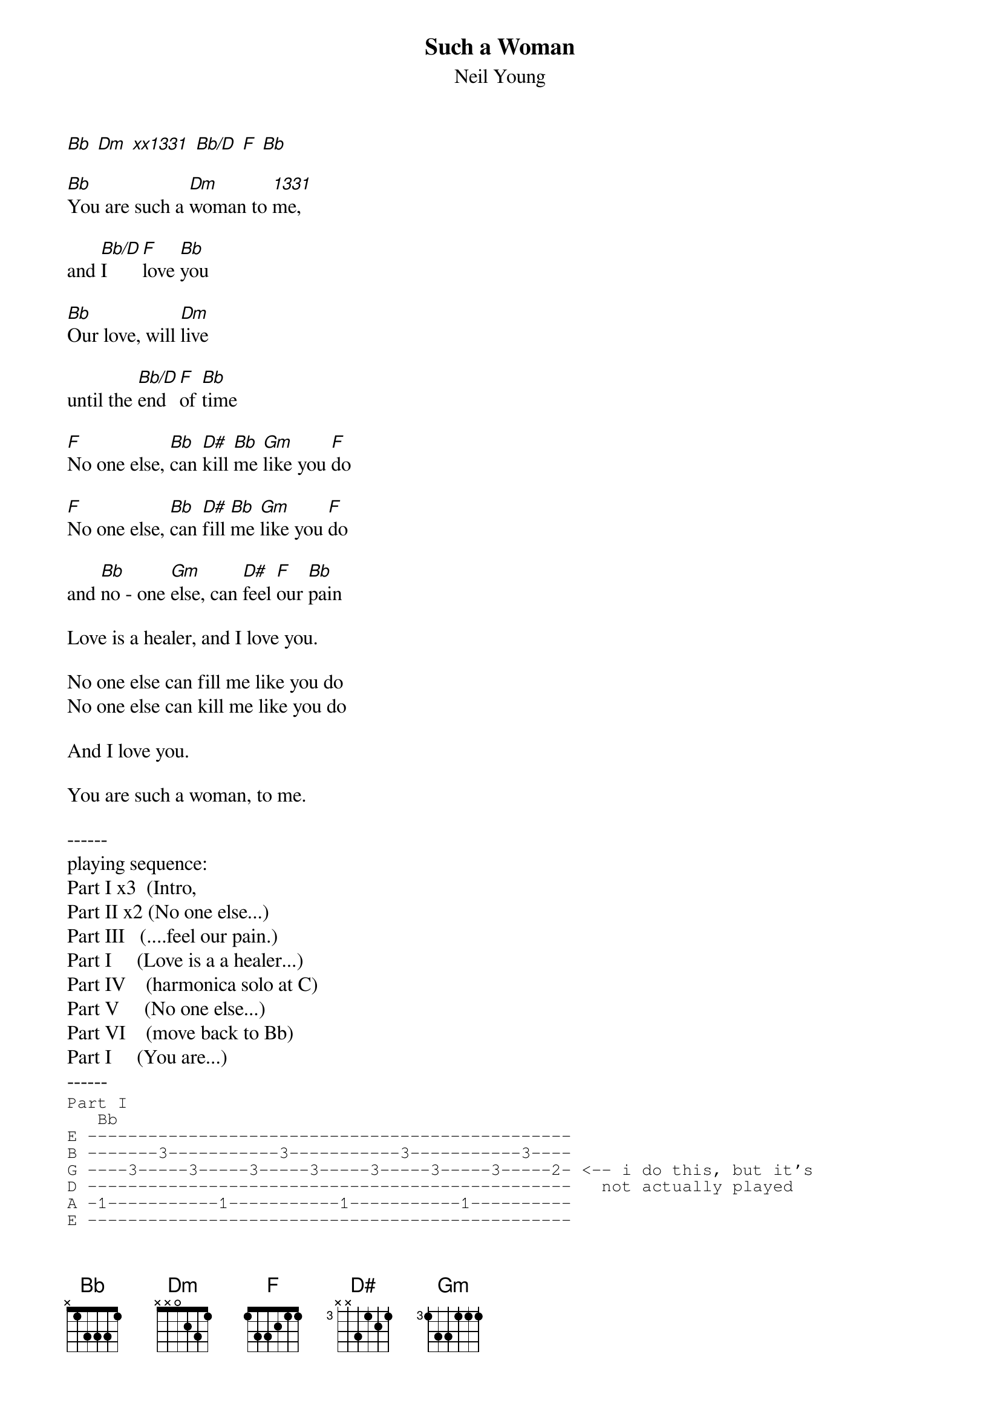 #From: rcwoods@unix1.tcd.ie (cal woods)
#where it says (eg) 'F chord 2 measures' you can do a number of things-
#usually on the piano, a chord is struck and held, so you may want
#to do this. alternatively, play the chord arpeggio, or pinch it
#in time with beat. whatever.... you decide :-)
#
#lyrics: from the c-d sleeve
#music: audio
#corrections: invited
#rcwoods@unix1.tcd.ie
{t:Such a Woman}
{st:Neil Young}
#Harvest Moon

[Bb] [Dm] [xx1331] [Bb/D] [F] [Bb]

[Bb]You are such a [Dm]woman to [1331]me,

and [Bb/D]I [F]love [Bb]you

[Bb]Our love, will [Dm]live

until the [Bb/D]end [F]of [Bb]time

[F]No one else, [Bb]can [D#]kill [Bb]me [Gm]like you [F]do

[F]No one else, [Bb]can [D#]fill [Bb]me [Gm]like you [F]do

and [Bb]no - one [Gm]else, can [D#]feel [F]our [Bb]pain

Love is a healer, and I love you.

No one else can fill me like you do
No one else can kill me like you do

And I love you.

You are such a woman, to me.

------
playing sequence:
Part I x3  (Intro, 
Part II x2 (No one else...)
Part III   (....feel our pain.)
Part I     (Love is a a healer...)
Part IV    (harmonica solo at C)
Part V     (No one else...) 
Part VI    (move back to Bb)
Part I     (You are...)
------
{sot}
Part I
   Bb
E ------------------------------------------------
B -------3-----------3-----------3-----------3----
G ----3-----3-----3-----3-----3-----3-----3-----2- <-- i do this, but it's
D ------------------------------------------------   not actually played 
A -1-----------1-----------1-----------1----------
E ------------------------------------------------
Intro, first and second verses ............
1. You         are                      such a
2. Our         love                             will

  Dm
 ------------------------------------------------
 -------3-----------3-----------3-----------3----
 ----2-----2-----2-----2-----2-----2-----2-----3- <--- and here
 -0-----------0-----------0-----------0----------
 ------------------------------------------------
 ------------------------------------------------
  wom-        an                                to
  live

 --------------------------------------------------
 -------3-----------3-----------3-----------3------
 ----3-----3-----3-----3-----3-----3-----3-----3--- 
 -1-----------1-----------1-----------1------------
 --------------------------------------------------
 --------------------------------------------------
  me                                           and
                                            until the

              F           Bb
 --------------------------------------------------------------------------- ||
 -3--3--3--3--1--1--1--1--------3-----------3-----------3-----------3------- ||
 -3--3--3--3--2--2--2--2-----3-----3-----3-----3-----3-----3-----3-----3----.||
 -0--0--0--0--3--3--3--3----------------------------------------------------.||
 -------------------------1-----------1-----------1-----------1------------- ||
 --------------------------------------------------------------------------- ||
  I           love        you
  end         of          time

Part II

  F              D#    Gm    F
 -------------3--3-----------1--------------------------- ||
 -1--1--1-----3--4--3--3-----1--------------------------- ||
 -2--2--2-----3--3--3--3--0--2----F chord----------------.||
 -3--3--3-----0--5--3--5--0--3-- 2measures---------------.||
 -------------------------------------------------------- ||
 -------------------------------------------------------- ||
1.no one      can   me    you
        else     fill  like  do

2.no one else can kill me like you do                    and

Part III

  Bb                      Gm               D#             F
 -1-----------------------3----------------3--------------1-------------
 -3-----------------------3----------------4--------------1-------------
 -3-----Bb chord----------3------Gm--------3------D#------2---F---------
 -3----2 measures---------5--2 measures----5---1 measure--3---1 measure-
 (1)---------------------(5)--------------(6)-------------3-------------
 (1)---------------------(3)--------------------------------------------
  no         no   one     else             feel           our

  Bb
 ---------------------------------------------------------------------------
 -------3-----------3-----------3-----------3-------------------------------
 ----3-----3-----3-----3-----3-----3-----3-----3----------------------------
 ---------------------------------------------------------------------------
 -1-----------1-----------1-----------1-------------------------------------
 ---------------------------------------------------------------------------
  pain 

Part I 
Love is a healer, and I love you.

Part IV
(Part I)          C
 ------------ ---------------------------------------------------
 -------3---- ---------5-----------5-----------5-----------5-----
 ----3-----3slide5--5-----5-----5-----5-----5-----5-----5-----4--
 ------------ ---------------------------------------------------
 -1---------- ----3-----------3-----------3-----------3----------
 ------------ ---------------------------------------------------
                  <harmonica solo......


 -------------------------------------------------
 -------5-----------5-----------5-----------5-----
 ----4-----4-----4-----4-----4-----4-----4-----4--
 -2-----------2-----------2-----------2-----------
 -------------------------------------------------
 -------------------------------------------------

 -------------------------------------------------
 -------5-----------5-----------5-----------5-----
 ----5-----5-----5-----5-----5-----5-----5-----5--
 -3-----------3-----------3-----------3-----------
 -------------------------------------------------
 -------------------------------------------------


Part IV less-stretchy way :-) 
 [begin...
  C
 -------0-----------0-----------0-----------0----
 ----1-----1-----1-----1-----1-----1-----1-----1-
 ------------------------------------------------
 ------------------------------------------------
 -3-----------3-----------3-----------3----------
 ------------------------------------------------

  Em
 -------0-----------0-----------0-----------0-----
 ----0-----0-----0-----0-----0-----0-----0-----1--
 -------------------------------------------------
 -2-----------2-----------2-----------2-----------
 -------------------------------------------------
 -------------------------------------------------

 -------0-----------0-----------0-----------0-----
 ----1-----1-----1-----1-----1-----1-----1-----1--
 -------------------------------------------------
 -3-----------3-----------3-----------3-----------
 -------------------------------------------------
 -------------------------------------------------
                                          ...end]

  C           G           C
 -0--0--0--0--------------------0----------0-----------0-----------0--------
 -1--1--1--1--3--3--3--3-----1----1-----1-----1-----1-----1-----1-----1-----
 -0--0--0--0--0--0--0--0----------------------------------------------------
 -2--2--2--2--0--0--0--0----------------------------------------------------
 -------------------------3----------3-----------3-----------3--------------
 ---------------------------------------------------------------------------
                                                ...end harmonica solo.>
Part V

  G           C  F  C  Am    G
 -------------0--1--0--------3----------------- ||
 -3--3--3-----1--1--1--1-----3----------------- ||
 -0--0--0-----0--2--0--2--2--0----G chord------.||
 -0--0--0-----2--3--2-(2)-2--0--2 measures-----.||
 ----------------------------2----------------- ||
 ----------------------------3----------------- ||
  No oneelse  canfilme likyoudo
  No oneelse  cankilme likyoudo               And

  C                   Am                  F               Giii 
 -3-------------------0-------------------1---------------3--------------
 -1-------------------1-------------------1---------------3--------------
 -0--2 measures-------2----2 measures-----2---1 measure---4---1 measure--
 -2-------------------2-------------------3---------------5--------------
 -3-------------------0-------------------3---------------5--------------
 -3-------------------0-------------------1---------------3--------------
  I                                       love

Part VI

-------------------------------------------------
-------3-----------3-----------------------3-----
----5-----5-----5-----------5-----5-----5-----5--
----------------------5--3-----5-----5-----------
-3-----------3-----------------------------------
-------------------------------------------------
              you


[or alternatively...
 C
------------------------------------------------
----1--3--1-----1--3--------1-----1-----1--3--1-
----------------------0--------0----------------
-------------------------3-----------3----------
-3-----------3----------------------------------
------------------------------------------------
             you                            ...]


 Part I

  Bb
 -------------------------------------------------
 -------3-----------3-----------3-----------3-----
 ----3-----3-----3-----3-----3-----3-----3-----3--
 -------------------------------------------------
 -1-----------1-----------1-----------1-----------
 -------------------------------------------------
  You         are                     such  a

 -------------------------------------------------
 -------3-----------3-----------3-----------3-----
 ----2-----2-----2-----2-----2-----2-----2-----2--
 -0-----------0-----------0-----------0-----------
 -------------------------------------------------
 -------------------------------------------------
  wom-        an                               to

 --------------------------------------------------
 -------3-----------3-----------3-----------3------
 ----3-----3-----3-----3-----3-----3-----3-----3--- 
 -1-----------1-----------1-----------1------------
 --------------------------------------------------
 --------------------------------------------------
  me                                          

              F           Bb
 ------------------------------------------------------------
 -3--3--3--3--1--1--1--1--------3-----------3-----------3----
 -3--3--3--3--2--2--2--2-----3-----3-----3-----3-----3-----3-
 -0--0--0--0--3--3--3--3-------------------------------------
 -------------------------1-----------1-----------1----------
 ------------------------------------------------------------
{eot}
# notes:
# where it says (eg) 'F chord 2 measures' you can do a number of things-
# usually on the piano, a chord is struck and held, so you may want
# to do this. alternatively, play the chord arpeggio, or pinch it
# in time with beat. whatever.... you decide :-)
# cal woods - rcwoods@unix1.tce.ie


